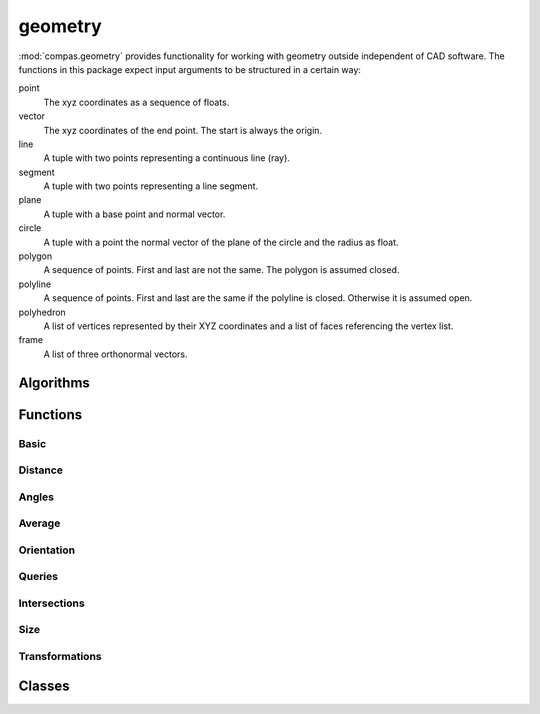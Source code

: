 
.. _compas.geometry:

********************************************************************************
geometry
********************************************************************************

.. module:: compas.geometry

:mod:`compas.geometry` provides functionality for working with geometry outside
independent of CAD software. The functions in this package expect input arguments
to be structured in a certain way:

point
    The xyz coordinates as a sequence of floats.
vector
    The xyz coordinates of the end point.
    The start is always the origin.
line
    A tuple with two points representing a continuous line (ray).
segment
    A tuple with two points representing a line segment.
plane
    A tuple with a base point and normal vector.
circle
    A tuple with a point the normal vector of the plane of the circle and the radius as float.
polygon
    A sequence of points. First and last are not the same.
    The polygon is assumed closed.
polyline
    A sequence of points. First and last are the same if the polyline is closed.
    Otherwise it is assumed open.
polyhedron
    A list of vertices represented by their XYZ coordinates and a list of faces referencing the vertex list.
frame
    A list of three orthonormal vectors.


Algorithms
==========

.. autosummary::
    :toctree: generated/
    :nosignatures:

    bestfit_plane
    bestfit_plane_numpy
    bestfit_circle_numpy
    bounding_box
    bounding_box_xy
    convex_hull
    convex_hull_xy
    convex_hull_numpy
    convex_hull_xy_numpy
    discrete_coons_patch
    flatness
    mesh_contours_numpy
    mesh_cull_duplicate_vertices
    mesh_flatness
    mesh_isolines_numpy
    mesh_planarize_faces
    mesh_planarize_faces_shapeop
    mesh_smooth_centroid
    network_parallelise_edges
    network_smooth_centroid
    oriented_bounding_box_numpy
    oriented_bounding_box_xy_numpy
    planarize_faces
    scalarfield_contours_numpy
    smooth_area
    smooth_centroid
    smooth_centerofmass


Functions
=========

Basic
-----

.. autosummary::
    :toctree: generated/
    :nosignatures:

    add_vectors
    add_vectors_xy
    sum_vectors
    cross_vectors
    cross_vectors_xy
    divide_vectors
    divide_vectors_xy
    dot_vectors
    dot_vectors_xy
    length_vector
    length_vector_xy
    length_vector_sqrd
    length_vector_sqrd_xy
    multiply_matrices
    multiply_matrix_vector
    multiply_vectors
    multiply_vectors_xy
    norm_vector
    norm_vectors
    normalize_vector
    normalize_vector_xy
    normalize_vectors
    normalize_vectors_xy
    orthonormalise_vectors
    power_vector
    power_vectors
    scale_vector
    scale_vector_xy
    scale_vectors
    scale_vectors_xy
    square_vector
    square_vectors
    subtract_vectors
    subtract_vectors_xy
    transpose_matrix
    vector_component
    vector_component_xy

.. autosummary::
    :toctree: generated/
    :nosignatures:

    vector_from_points
    vector_from_points_xy
    plane_from_points
    circle_from_points
    circle_from_points_xy
    pointcloud
    pointcloud_xy


Distance
--------

.. autosummary::
    :toctree: generated/
    :nosignatures:

    closest_point_in_cloud
    closest_point_in_cloud_xy
    closest_point_on_line
    closest_point_on_line_xy
    closest_point_on_plane
    closest_point_on_polyline
    closest_point_on_polyline_xy
    closest_point_on_segment
    closest_point_on_segment_xy
    distance_line_line
    distance_point_line
    distance_point_line_xy
    distance_point_line_sqrd
    distance_point_line_sqrd_xy
    distance_point_plane
    distance_point_point
    distance_point_point_xy
    distance_point_point_sqrd
    distance_point_point_sqrd_xy

Angles
------

.. autosummary::
    :toctree: generated/
    :nosignatures:

    angle_points
    angle_points_xy
    angle_vectors
    angle_vectors_xy
    angles_points
    angles_points_xy
    angles_vectors
    angles_vectors_xy


Average
-------

.. autosummary::
    :toctree: generated/
    :nosignatures:

    center_of_mass_polygon
    center_of_mass_polygon_xy
    center_of_mass_polyhedron
    centroid_points
    centroid_points_xy
    midpoint_line
    midpoint_line_xy
    midpoint_point_point
    midpoint_point_point_xy


Orientation
-----------

.. autosummary::
    :toctree: generated/
    :nosignatures:

    normal_polygon
    normal_triangle
    normal_triangle_xy


Queries
-------

.. autosummary::
    :toctree: generated/
    :nosignatures:

    is_ccw_xy
    is_colinear
    is_colinear_xy
    is_coplanar
    is_intersection_line_line
    is_intersection_line_line_xy
    is_intersection_line_plane
    is_intersection_line_triangle
    is_intersection_plane_plane
    is_intersection_segment_plane
    is_intersection_segment_segment
    is_intersection_segment_segment_xy
    is_polygon_convex
    is_polygon_convex_xy
    is_point_in_circle
    is_point_in_circle_xy
    is_point_in_convex_polygon_xy
    is_point_on_line
    is_point_on_line_xy
    is_point_on_plane
    is_point_infront_plane
    is_point_in_polygon_xy
    is_point_on_polyline
    is_point_on_segment
    is_point_on_segment_xy
    is_point_in_triangle
    is_point_in_triangle_xy


Intersections
-------------

.. autosummary::
    :toctree: generated/
    :nosignatures:

    intersection_circle_circle_xy
    intersection_line_line
    intersection_line_line_xy
    intersection_line_plane
    intersection_line_triangle
    intersection_plane_plane
    intersection_plane_plane_plane
    intersection_segment_segment_xy
    intersection_segment_plane


Size
----

.. autosummary::
    :toctree: generated/
    :nosignatures:

    area_polygon
    area_polygon_xy
    area_triangle
    area_triangle_xy
    volume_polyhedron


Transformations
---------------

.. autosummary::
    :toctree: generated/
    :nosignatures:

    transform
    transform_numpy

.. autosummary::
    :toctree: generated/
    :nosignatures:

    homogenize
    dehomogenize
    homogenize_numpy
    dehomogenize_numpy
    local_axes
    local_coords_numpy
    global_coords_numpy

.. autosummary::
    :toctree: generated/
    :nosignatures:

    projection_matrix
    rotation_matrix
    scale_matrix
    shear_matrix
    translation_matrix

.. autosummary::
    :toctree: generated/
    :nosignatures:

    mirror_point_line
    mirror_point_line_xy
    mirror_point_plane
    mirror_point_point
    mirror_point_point_xy
    mirror_points_line
    mirror_points_line_xy
    mirror_points_plane
    mirror_points_point
    mirror_points_point_xy
    mirror_vector_vector
    offset_line
    offset_polyline
    offset_polygon
    orient_points
    project_point_line
    project_point_line_xy
    project_point_plane
    project_points_line
    project_points_line_xy
    project_points_plane
    reflect_line_plane
    reflect_line_triangle
    rotate_points
    rotate_points_xy
    scale_points
    translate_lines
    translate_lines_xy
    translate_points
    translate_points_xy


Classes
=======

.. autosummary::
    :toctree: generated/
    :nosignatures:

    Vector
    Point
    Line
    Polyline
    Polygon
    Polyhedron

.. autosummary::
    :toctree: generated/
    :nosignatures:

    KDTree


